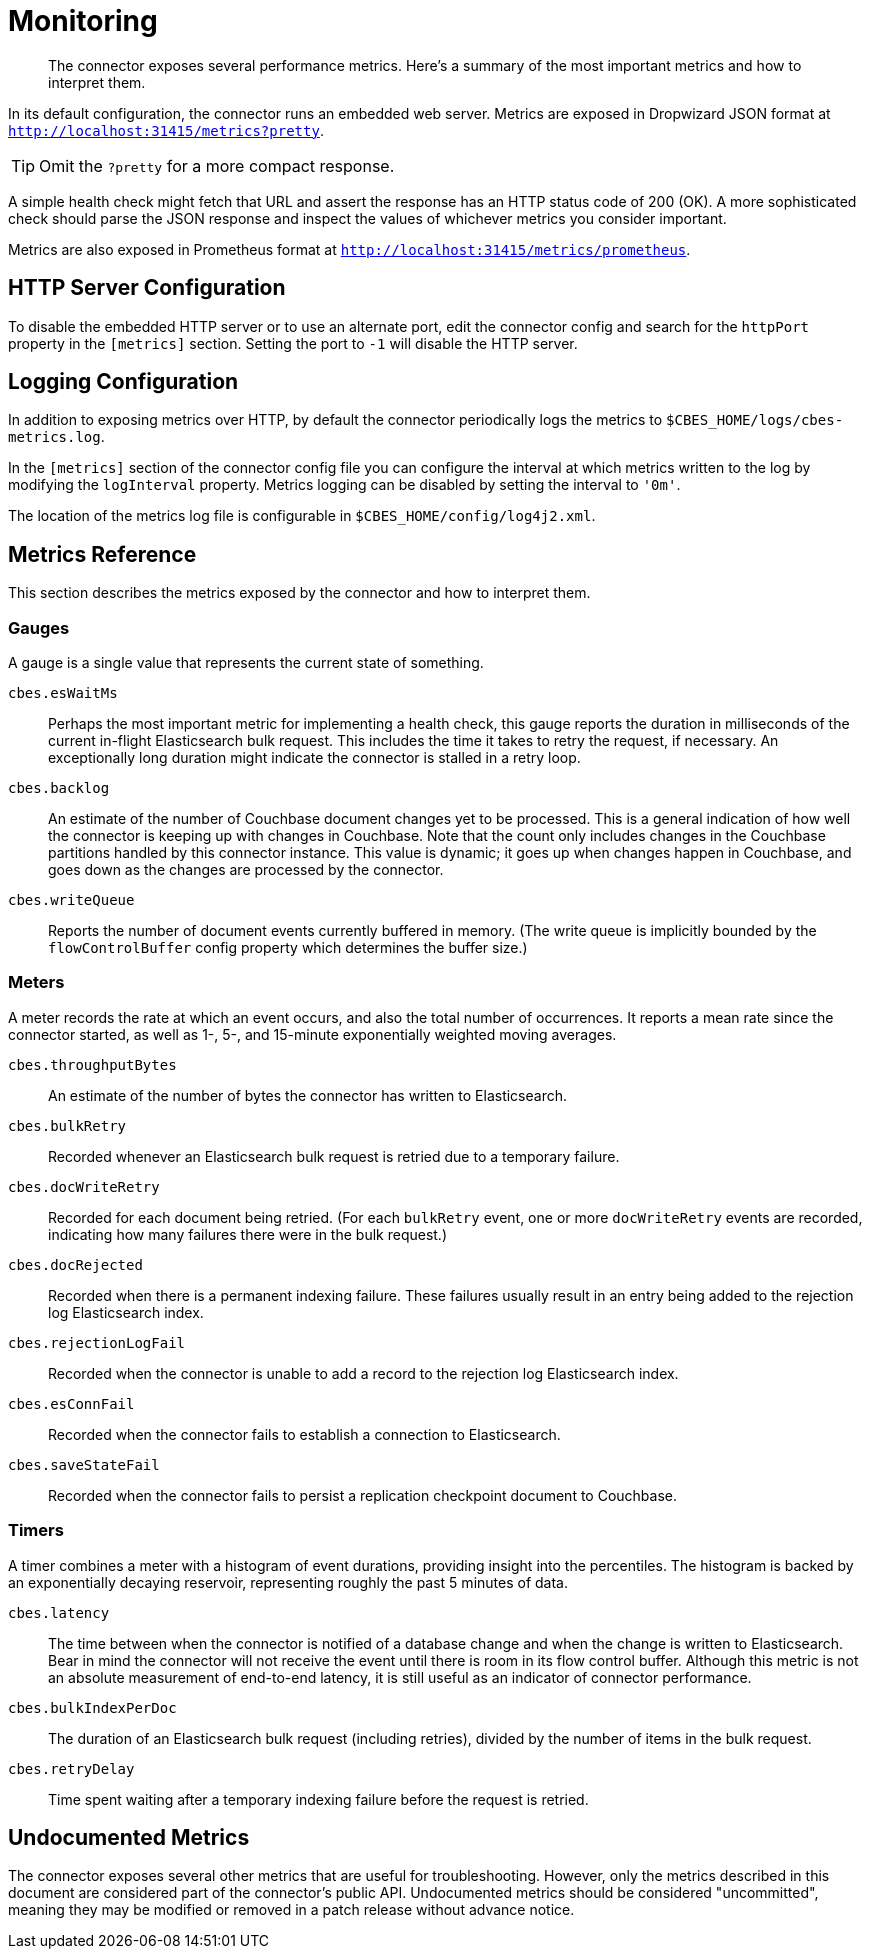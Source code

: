 = Monitoring

[abstract]
The connector exposes several performance metrics.
Here's a summary of the most important metrics and how to interpret them.

In its default configuration, the connector runs an embedded web server.
Metrics are exposed in Dropwizard JSON format at `http://localhost:31415/metrics?pretty`.

TIP: Omit the `?pretty` for a more compact response.

A simple health check might fetch that URL and assert the response has an HTTP status code of 200 (OK).
A more sophisticated check should parse the JSON response and inspect the values of whichever metrics you consider important.

Metrics are also exposed in Prometheus format at `http://localhost:31415/metrics/prometheus`.

[#http-server-config]
== HTTP Server Configuration

To disable the embedded HTTP server or to use an alternate port, edit the connector config and search for the `httpPort` property in the `[metrics]` section.
Setting the port to `-1` will disable the HTTP server.

[#logging]
== Logging Configuration

In addition to exposing metrics over HTTP, by default the connector periodically logs the metrics to `$CBES_HOME/logs/cbes-metrics.log`.

In the `[metrics]` section of the connector config file you can configure the interval at which metrics written to the log by modifying the `logInterval` property.
Metrics logging can be disabled by setting the interval to `'0m'`.

The location of the metrics log file is configurable in `$CBES_HOME/config/log4j2.xml`.

[#metrics]
== Metrics Reference

This section describes the metrics exposed by the connector and how to interpret them.

=== Gauges

A gauge is a single value that represents the current state of something.

`cbes.esWaitMs`::
Perhaps the most important metric for implementing a health check, this gauge reports the duration in milliseconds of the current in-flight Elasticsearch bulk request.
This includes the time it takes to retry the request, if necessary.
An exceptionally long duration might indicate the connector is stalled in a retry loop.

`cbes.backlog`::
An estimate of the number of Couchbase document changes yet to be processed.
This is a general indication of how well the connector is keeping up with changes in Couchbase.
Note that the count only includes changes in the Couchbase partitions handled by this connector instance.
This value is dynamic; it goes up when changes happen in Couchbase, and goes down as the changes are processed by the connector.

`cbes.writeQueue`::
Reports the number of document events currently buffered in memory.
(The write queue is implicitly bounded by the `flowControlBuffer` config property which determines the buffer size.)

=== Meters

A meter records the rate at which an event occurs, and also the total number of occurrences.
It reports a mean rate since the connector started, as well as 1-, 5-, and 15-minute exponentially weighted moving averages.

`cbes.throughputBytes`::
An estimate of the number of bytes the connector has written to Elasticsearch.

`cbes.bulkRetry`::
Recorded whenever an Elasticsearch bulk request is retried due to a temporary failure.

`cbes.docWriteRetry`::
Recorded for each document being retried. (For each `bulkRetry` event, one or more `docWriteRetry` events are recorded, indicating how many failures there were in the bulk request.)

`cbes.docRejected`::
Recorded when there is a permanent indexing failure.
These failures usually result in an entry being added to the rejection log Elasticsearch index.

`cbes.rejectionLogFail`::
Recorded when the connector is unable to add a record to the rejection log Elasticsearch index.

`cbes.esConnFail`::
Recorded when the connector fails to establish a connection to Elasticsearch.

`cbes.saveStateFail`::
Recorded when the connector fails to persist a replication checkpoint document to Couchbase.

=== Timers

A timer combines a meter with a histogram of event durations, providing insight into the percentiles.
The histogram is backed by an exponentially decaying reservoir, representing roughly the past 5 minutes of data.

`cbes.latency`::
The time between when the connector is notified of a database change and when the change is written to Elasticsearch.
Bear in mind the connector will not receive the event until there is room in its flow control buffer.
Although this metric is not an absolute measurement of end-to-end latency, it is still useful as an indicator of connector performance.

`cbes.bulkIndexPerDoc`::
The duration of an Elasticsearch bulk request (including retries), divided by the number of items in the bulk request.

`cbes.retryDelay`::
Time spent waiting after a temporary indexing failure before the request is retried.

== Undocumented Metrics

The connector exposes several other metrics that are useful for troubleshooting.
However, only the metrics described in this document are considered part of the connector's public API.
Undocumented metrics should be considered "uncommitted", meaning they may be modified or removed in a patch release without advance notice.
